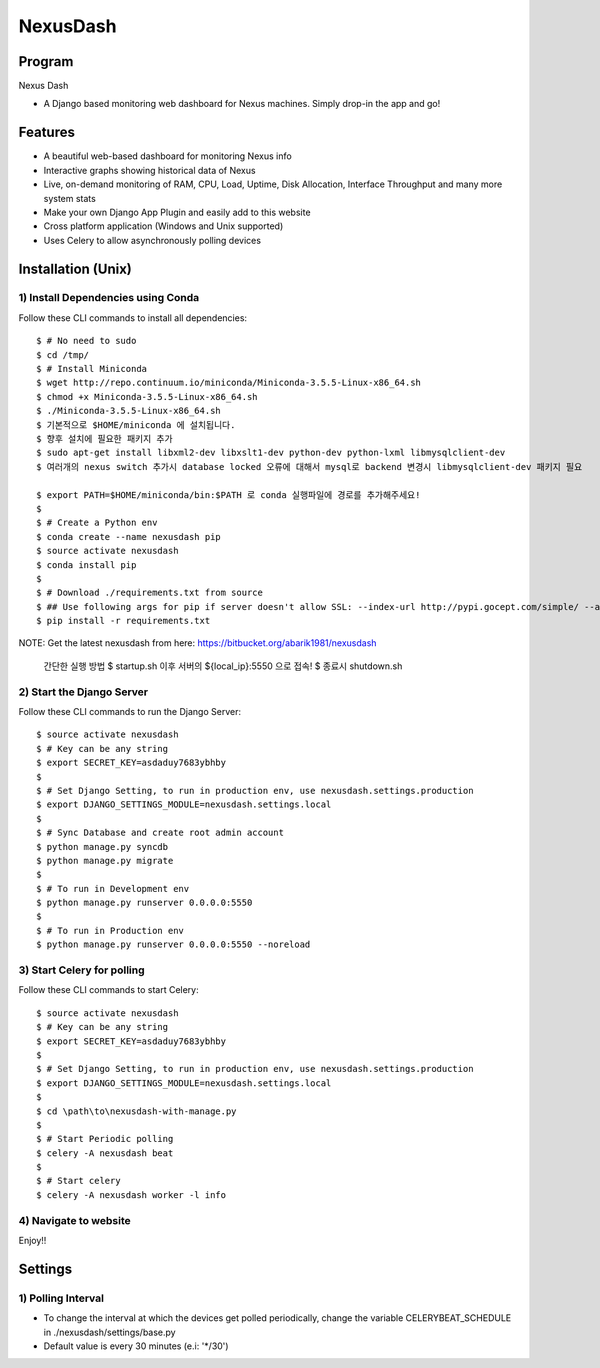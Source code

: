 =========
NexusDash
=========

Program
=======
Nexus Dash

- A Django based monitoring web dashboard for Nexus machines. Simply drop-in the app and go!

Features
========

- A beautiful web-based dashboard for monitoring Nexus info

- Interactive graphs showing historical data of Nexus

- Live, on-demand monitoring of RAM, CPU, Load, Uptime, Disk Allocation, Interface Throughput and many more system stats

- Make your own Django App Plugin and easily add to this website
  
- Cross platform application (Windows and Unix supported)

- Uses Celery to allow asynchronously polling devices


Installation (Unix)
===================

1) Install Dependencies using Conda
-----------------------------------

Follow these CLI commands to install all dependencies::

    $ # No need to sudo
    $ cd /tmp/
    $ # Install Miniconda
    $ wget http://repo.continuum.io/miniconda/Miniconda-3.5.5-Linux-x86_64.sh
    $ chmod +x Miniconda-3.5.5-Linux-x86_64.sh
    $ ./Miniconda-3.5.5-Linux-x86_64.sh
    $ 기본적으로 $HOME/miniconda 에 설치됩니다. 
    $ 향후 설치에 필요한 패키지 추가 
    $ sudo apt-get install libxml2-dev libxslt1-dev python-dev python-lxml libmysqlclient-dev
    $ 여러개의 nexus switch 추가시 database locked 오류에 대해서 mysql로 backend 변경시 libmysqlclient-dev 패키지 필요 
    
    $ export PATH=$HOME/miniconda/bin:$PATH 로 conda 실행파일에 경로를 추가해주세요! 
    $
    $ # Create a Python env
    $ conda create --name nexusdash pip 
    $ source activate nexusdash
    $ conda install pip
    $ 
    $ # Download ./requirements.txt from source
    $ ## Use following args for pip if server doesn't allow SSL: --index-url http://pypi.gocept.com/simple/ --allow-all-external --timeout 60
    $ pip install -r requirements.txt

NOTE: Get the latest nexusdash from here: https://bitbucket.org/abarik1981/nexusdash

   간단한 실행 방법 
   $ startup.sh 이후 서버의 ${local_ip}:5550 으로 접속! 
   $ 종료시 shutdown.sh 

2) Start the Django Server
--------------------------

Follow these CLI commands to run the Django Server::

    $ source activate nexusdash
    $ # Key can be any string
    $ export SECRET_KEY=asdaduy7683ybhby
    $ 
    $ # Set Django Setting, to run in production env, use nexusdash.settings.production
    $ export DJANGO_SETTINGS_MODULE=nexusdash.settings.local
    $ 
    $ # Sync Database and create root admin account
    $ python manage.py syncdb
    $ python manage.py migrate 
    $
    $ # To run in Development env
    $ python manage.py runserver 0.0.0.0:5550
    $ 
    $ # To run in Production env
    $ python manage.py runserver 0.0.0.0:5550 --noreload
    


3) Start Celery for polling
---------------------------

Follow these CLI commands to start Celery::

    $ source activate nexusdash
    $ # Key can be any string
    $ export SECRET_KEY=asdaduy7683ybhby
    $ 
    $ # Set Django Setting, to run in production env, use nexusdash.settings.production
    $ export DJANGO_SETTINGS_MODULE=nexusdash.settings.local
    $ 
    $ cd \path\to\nexusdash-with-manage.py
    $ 
    $ # Start Periodic polling
    $ celery -A nexusdash beat
    $ 
    $ # Start celery
    $ celery -A nexusdash worker -l info
    
    
4) Navigate to website
----------------------

Enjoy!!


Settings
========

1) Polling Interval
-------------------

- To change the interval at which the devices get polled periodically, change the variable CELERYBEAT_SCHEDULE in ./nexusdash/settings/base.py

- Default value is every 30 minutes (e.i: '*/30')
